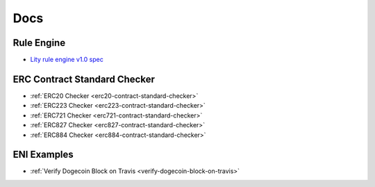 Docs
====

.. _docs:

Rule Engine
-----------

- `Lity rule engine v1.0 spec <_static/files/lity-rule-engine-spec-v1-0.pdf>`_

ERC Contract Standard Checker
-----------------------------

- :ref:`ERC20 Checker <erc20-contract-standard-checker>`
- :ref:`ERC223 Checker <erc223-contract-standard-checker>`
- :ref:`ERC721 Checker <erc721-contract-standard-checker>`
- :ref:`ERC827 Checker <erc827-contract-standard-checker>`
- :ref:`ERC884 Checker <erc884-contract-standard-checker>`

ENI Examples
------------

- :ref:`Verify Dogecoin Block on Travis <verify-dogecoin-block-on-travis>`

